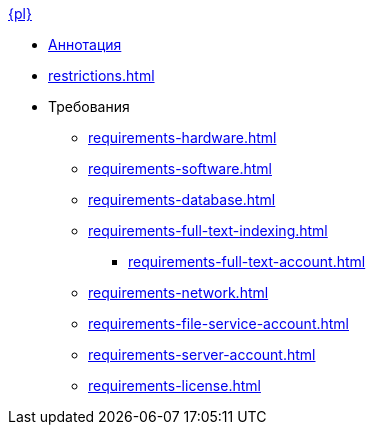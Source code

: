 .xref:index.adoc[{pl}]
* xref:index.adoc[Аннотация]

* xref:restrictions.adoc[]

* Требования
** xref:requirements-hardware.adoc[]
** xref:requirements-software.adoc[]
** xref:requirements-database.adoc[]
** xref:requirements-full-text-indexing.adoc[]
*** xref:requirements-full-text-account.adoc[]
** xref:requirements-network.adoc[]
** xref:requirements-file-service-account.adoc[]
** xref:requirements-server-account.adoc[]
** xref:requirements-license.adoc[]

